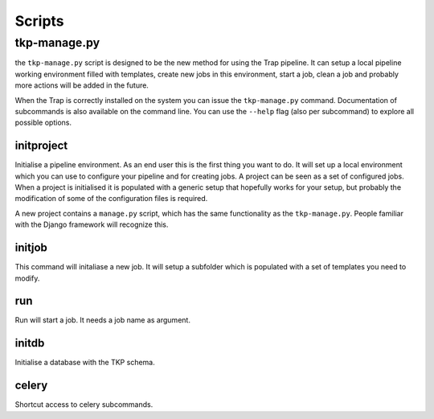 .. _scripts:

Scripts
*******

.. _tkp-manage:

tkp-manage.py
==============

the ``tkp-manage.py`` script is designed to be the new method for using the
Trap pipeline. It can setup a local pipeline working environment filled with
templates, create new jobs in this environment, start a job, clean a job and
probably more actions will be added in the future.

When the Trap is correctly installed on the system you can issue the
``tkp-manage.py`` command. Documentation of subcommands is also available
on the command line. You can use the ``--help`` flag (also per subcommand) to
explore all possible options.

.. program-output:: python ../tkp/bin/tkp-manage.py -h


initproject
-----------
Initialise a pipeline environment. As an end user this is the first thing you
want to do. It will set up a local environment which you can use to configure
your pipeline and for creating jobs. A project can be seen as a set of
configured jobs. When a project is initialised it is populated with a generic
setup that hopefully works for your setup, but probably the modification of
some of the configuration files is required.

A new project contains a ``manage.py`` script, which has the same functionality
as the ``tkp-manage.py``. People familiar with the Django framework will
recognize this.

.. program-output:: python ../tkp/bin/tkp-manage.py  initproject -h

initjob
-------
This command will initaliase a new job. It will setup a subfolder which is
populated with a set of templates you need to modify.

.. program-output:: python ../tkp/bin/tkp-manage.py initjob -h

run
---
Run will start a job. It needs a job name as argument.

.. program-output:: python ../tkp/bin/tkp-manage.py run -h

initdb
------

Initialise a database with the TKP schema.

.. program-output:: python ../tkp/bin/tkp-manage.py initdb -h


celery
------

Shortcut access to celery subcommands.

.. program-output:: python ../tkp/bin/tkp-manage.py celery -h
